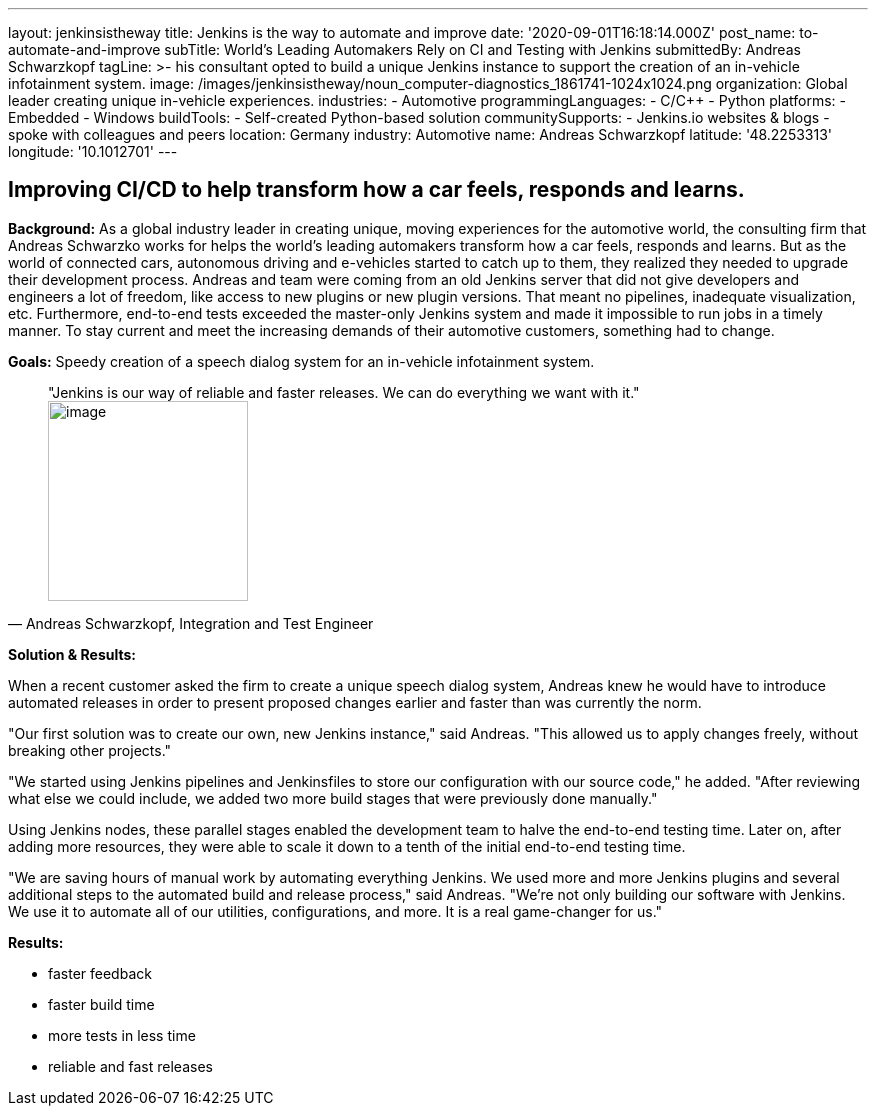 ---
layout: jenkinsistheway
title: Jenkins is the way to automate and improve
date: '2020-09-01T16:18:14.000Z'
post_name: to-automate-and-improve
subTitle: World’s Leading Automakers Rely on CI and Testing with Jenkins
submittedBy: Andreas Schwarzkopf
tagLine: >-
  his consultant opted to build a unique Jenkins instance to support the
  creation of an in-vehicle infotainment system.
image: /images/jenkinsistheway/noun_computer-diagnostics_1861741-1024x1024.png
organization: Global leader creating unique in-vehicle experiences.
industries:
  - Automotive
programmingLanguages:
  - C/C++
  - Python
platforms:
  - Embedded
  - Windows
buildTools:
  - Self-created Python-based solution
communitySupports:
  - Jenkins.io websites & blogs
  - spoke with colleagues and peers
location: Germany
industry: Automotive
name: Andreas Schwarzkopf
latitude: '48.2253313'
longitude: '10.1012701'
---




== Improving CI/CD to help transform how a car feels, responds and learns.

*Background:* As a global industry leader in creating unique, moving experiences for the automotive world, the consulting firm that Andreas Schwarzko works for helps the world's leading automakers transform how a car feels, responds and learns. But as the world of connected cars, autonomous driving and e-vehicles started to catch up to them, they realized they needed to upgrade their development process. Andreas and team were coming from an old Jenkins server that did not give developers and engineers a lot of freedom, like access to new plugins or new plugin versions. That meant no pipelines, inadequate visualization, etc. Furthermore, end-to-end tests exceeded the master-only Jenkins system and made it impossible to run jobs in a timely manner. To stay current and meet the increasing demands of their automotive customers, something had to change.

*Goals:* Speedy creation of a speech dialog system for an in-vehicle infotainment system.





[.testimonal]
[quote, "Andreas Schwarzkopf, Integration and Test Engineer"]
"Jenkins is our way of reliable and faster releases. We can do everything we want with it."
image:/images/jenkinsistheway/Jenkins-logo.png[image,width=200,height=200]


*Solution & Results: *

When a recent customer asked the firm to create a unique speech dialog system, Andreas knew he would have to introduce automated releases in order to present proposed changes earlier and faster than was currently the norm.

"Our first solution was to create our own, new Jenkins instance," said Andreas. "This allowed us to apply changes freely, without breaking other projects."

"We started using Jenkins pipelines and Jenkinsfiles to store our configuration with our source code," he added. "After reviewing what else we could include, we added two more build stages that were previously done manually."

Using Jenkins nodes, these parallel stages enabled the development team to halve the end-to-end testing time. Later on, after adding more resources, they were able to scale it down to a tenth of the initial end-to-end testing time.

"We are saving hours of manual work by automating everything Jenkins. We used more and more Jenkins plugins and several additional steps to the automated build and release process," said Andreas. "We're not only building our software with Jenkins. We use it to automate all of our utilities, configurations, and more. It is a real game-changer for us."

*Results:*

* faster feedback 
* faster build time 
* more tests in less time 
* reliable and fast releases
